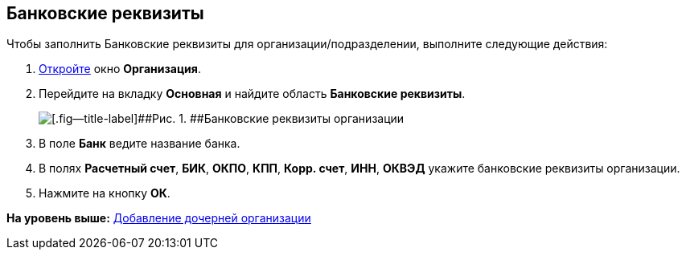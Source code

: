 [[ariaid-title1]]
== Банковские реквизиты

Чтобы заполнить Банковские реквизиты для организации/подразделении, выполните следующие действия:

[[task_mpr_dm__steps_oh1_nmr_dm]]
. [.ph .cmd]#xref:staff_Organization_add.adoc[Откройте] окно [.keyword .wintitle]*Организация*.#
. [.ph .cmd]#Перейдите на вкладку [.keyword]*Основная* и найдите область [.keyword]*Банковские реквизиты*.#
+
image::images/staff_Organization_main_bank.png[[.fig--title-label]##Рис. 1. ##Банковские реквизиты организации]
. [.ph .cmd]#В поле *Банк* ведите название банка.#
. [.ph .cmd]#В полях *Расчетный счет*, *БИК*, *ОКПО*, *КПП*, *Корр. счет*, *ИНН*, *ОКВЭД* укажите банковские реквизиты организации.#
. [.ph .cmd]#Нажмите на кнопку [.ph .uicontrol]*ОК*.#

*На уровень выше:* xref:../pages/staff_Organization_add.adoc[Добавление дочерней организации]
